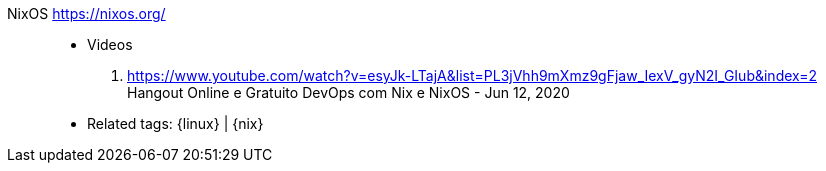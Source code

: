 [#nixos]#NixOS# https://nixos.org/::
* Videos
. https://www.youtube.com/watch?v=esyJk-LTajA&list=PL3jVhh9mXmz9gFjaw_IexV_gyN2I_GIub&index=2 +
  Hangout Online e Gratuito DevOps com Nix e NixOS - Jun 12, 2020
* Related tags: {linux} | {nix}
